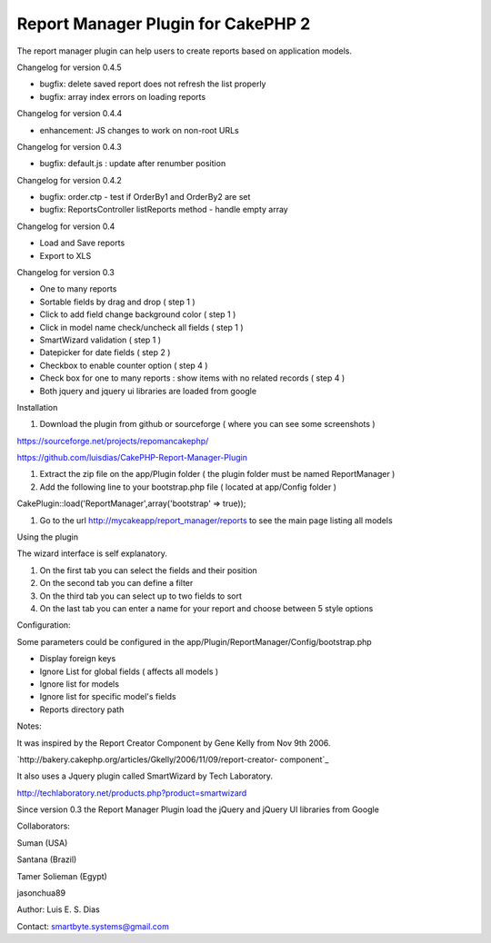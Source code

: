 Report Manager Plugin for CakePHP 2
===================================

The report manager plugin can help users to create reports based on
application models.

Changelog for version 0.4.5

+ bugfix: delete saved report does not refresh the list properly
+ bugfix: array index errors on loading reports

Changelog for version 0.4.4

+ enhancement: JS changes to work on non-root URLs

Changelog for version 0.4.3

+ bugfix: default.js : update after renumber position

Changelog for version 0.4.2

+ bugfix: order.ctp - test if OrderBy1 and OrderBy2 are set
+ bugfix: ReportsController listReports method - handle empty array

Changelog for version 0.4

+ Load and Save reports
+ Export to XLS

Changelog for version 0.3

+ One to many reports
+ Sortable fields by drag and drop ( step 1 )
+ Click to add field change background color ( step 1 )
+ Click in model name check/uncheck all fields ( step 1 )
+ SmartWizard validation ( step 1 )
+ Datepicker for date fields ( step 2 )
+ Checkbox to enable counter option ( step 4 )
+ Check box for one to many reports : show items with no related
  records ( step 4 )
+ Both jquery and jquery ui libraries are loaded from google

Installation

#. Download the plugin from github or sourceforge ( where you can see
   some screenshots )

`https://sourceforge.net/projects/repomancakephp/`_

`https://github.com/luisdias/CakePHP-Report-Manager-Plugin`_

#. Extract the zip file on the app/Plugin folder ( the plugin folder
   must be named ReportManager )
#. Add the following line to your bootstrap.php file ( located at
   app/Config folder )

CakePlugin::load('ReportManager',array('bootstrap' => true));

#. Go to the url `http://mycakeapp/report_manager/reports`_ to see the
   main page listing all models

Using the plugin

The wizard interface is self explanatory.

#. On the first tab you can select the fields and their position
#. On the second tab you can define a filter
#. On the third tab you can select up to two fields to sort
#. On the last tab you can enter a name for your report and choose
   between 5 style options

Configuration:

Some parameters could be configured in the
app/Plugin/ReportManager/Config/bootstrap.php

+ Display foreign keys
+ Ignore List for global fields ( affects all models )
+ Ignore list for models
+ Ignore list for specific model's fields
+ Reports directory path

Notes:

It was inspired by the Report Creator Component by Gene Kelly from Nov
9th 2006.

`http://bakery.cakephp.org/articles/Gkelly/2006/11/09/report-creator-
component`_

It also uses a Jquery plugin called SmartWizard by Tech Laboratory.

`http://techlaboratory.net/products.php?product=smartwizard`_

Since version 0.3 the Report Manager Plugin load the jQuery and jQuery
UI libraries from Google

Collaborators:

Suman (USA)

Santana (Brazil)

Tamer Solieman (Egypt)

jasonchua89

Author: Luis E. S. Dias

Contact: smartbyte.systems@gmail.com


.. _https://github.com/luisdias/CakePHP-Report-Manager-Plugin: https://github.com/luisdias/CakePHP-Report-Manager-Plugin
.. _http://mycakeapp/report_manager/reports: http://mycakeapp/report_manager/reports
.. _http://techlaboratory.net/products.php?product=smartwizard: http://techlaboratory.net/products.php?product=smartwizard
.. _https://sourceforge.net/projects/repomancakephp/: https://sourceforge.net/projects/repomancakephp/
.. _http://bakery.cakephp.org/articles/Gkelly/2006/11/09/report-creator-component: http://bakery.cakephp.org/articles/Gkelly/2006/11/09/report-creator-component

.. author:: luisedudias
.. categories:: articles, plugins
.. tags:: plugin,report,cakephp2,manager,Plugins

